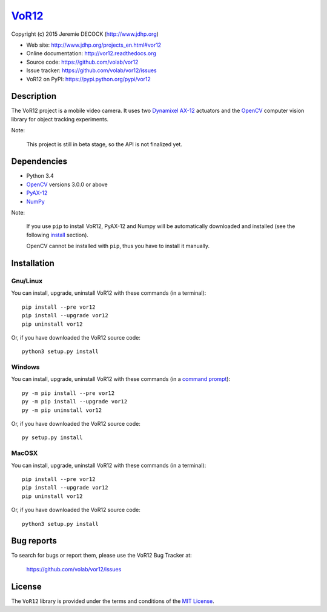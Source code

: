 ======
VoR12_
======

Copyright (c) 2015 Jeremie DECOCK (http://www.jdhp.org)


* Web site: http://www.jdhp.org/projects_en.html#vor12
* Online documentation: http://vor12.readthedocs.org
* Source code: https://github.com/volab/vor12
* Issue tracker: https://github.com/volab/vor12/issues
* VoR12 on PyPI: https://pypi.python.org/pypi/vor12


Description
===========

The VoR12 project is a mobile video camera.
It uses two `Dynamixel AX-12`_ actuators and the OpenCV_ computer vision
library for object tracking experiments.

|Photo 1|_

Note:

    This project is still in beta stage, so the API is not finalized yet.


Dependencies
============

-  Python 3.4
-  `OpenCV`_ versions 3.0.0 or above
-  `PyAX-12`_
-  `NumPy`_

.. VoR12 is tested to work with Python 3.4 under Gnu/Linux Debian 8 and Windows
.. 7.
.. It should also work with Python 3.X under recent Gnu/Linux and Windows systems.
.. It hasn't been tested (yet) on MacOSX and BSD systems.
.. 
.. `Python-serial`_ is required to install VoR12.

Note:

    If you use ``pip`` to install VoR12, PyAX-12 and Numpy will be
    automatically downloaded and installed (see the following install_
    section).

    OpenCV cannot be installed with ``pip``, thus you have to install it
    manually.


.. _install:

Installation
============

Gnu/Linux
---------

You can install, upgrade, uninstall VoR12 with these commands (in a
terminal)::

    pip install --pre vor12
    pip install --upgrade vor12
    pip uninstall vor12

Or, if you have downloaded the VoR12 source code::

    python3 setup.py install

.. There's also a package for Debian/Ubuntu::
.. 
..     sudo apt-get install vor12

Windows
-------

.. Note:
.. 
..     The following installation procedure has been tested to work with Python
..     3.4 under Windows 7.
..     It should also work with recent Windows systems.

You can install, upgrade, uninstall VoR12 with these commands (in a
`command prompt`_)::

    py -m pip install --pre vor12
    py -m pip install --upgrade vor12
    py -m pip uninstall vor12

Or, if you have downloaded the VoR12 source code::

    py setup.py install

MacOSX
-------

.. Note:
.. 
..     The following installation procedure has been tested to work with Python
..     3.4 under MacOSX 10.6 (*Snow Leopard*).
..     It should also work with recent MacOSX systems.

You can install, upgrade, uninstall VoR12 with these commands (in a
terminal)::

    pip install --pre vor12
    pip install --upgrade vor12
    pip uninstall vor12

Or, if you have downloaded the VoR12 source code::

    python3 setup.py install




Bug reports
===========

To search for bugs or report them, please use the VoR12 Bug Tracker at:

    https://github.com/volab/vor12/issues


License
=======

The ``VoR12`` library is provided under the terms and conditions of the
`MIT License <http://opensource.org/licenses/MIT>`__.


.. _VoR12: http://www.jdhp.org/projects_en.html
.. _PyAX-12: https://pypi.python.org/pypi/pyax12
.. _Dynamixel AX-12: http://support.robotis.com/en/product/dynamixel/ax_series/dxl_ax_actuator.htm
.. _OpenCV: http://opencv.org/
.. _NumPy: http://www.numpy.org/
.. _command prompt: https://en.wikipedia.org/wiki/Cmd.exe

.. |Photo 1| image:: http://download.tuxfamily.org/jdhp/image/small_vor12-2.jpeg
.. _Photo 1: http://download.tuxfamily.org/jdhp/image/vor12-2.jpeg
